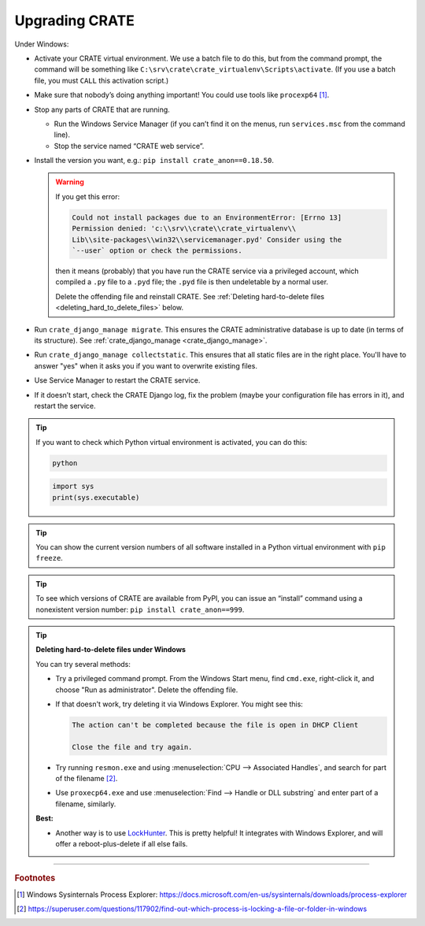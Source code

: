 .. crate_anon/docs/source/misc/upgrading.rst

..  Copyright (C) 2015-2019 Rudolf Cardinal (rudolf@pobox.com).
    .
    This file is part of CRATE.
    .
    CRATE is free software: you can redistribute it and/or modify
    it under the terms of the GNU General Public License as published by
    the Free Software Foundation, either version 3 of the License, or
    (at your option) any later version.
    .
    CRATE is distributed in the hope that it will be useful,
    but WITHOUT ANY WARRANTY; without even the implied warranty of
    MERCHANTABILITY or FITNESS FOR A PARTICULAR PURPOSE. See the
    GNU General Public License for more details.
    .
    You should have received a copy of the GNU General Public License
    along with CRATE. If not, see <http://www.gnu.org/licenses/>.

.. _LockHunter: https://lockhunter.com/

Upgrading CRATE
===============

Under Windows:

- Activate your CRATE virtual environment. We use a batch file to do this, but
  from the command prompt, the command will be something like
  ``C:\srv\crate\crate_virtualenv\Scripts\activate``. (If you use a batch file,
  you must ``CALL`` this activation script.)

- Make sure that nobody’s doing anything important! You could use tools like
  ``procexp64`` [#procexp64]_.

- Stop any parts of CRATE that are running.

  - Run the Windows Service Manager (if you can’t find it on the menus, run
    ``services.msc`` from the command line).

  - Stop the service named “CRATE web service”.

- Install the version you want, e.g.: ``pip install crate_anon==0.18.50``.

  .. warning::

    If you get this error:

    .. code-block:: none

        Could not install packages due to an EnvironmentError: [Errno 13]
        Permission denied: 'c:\\srv\\crate\\crate_virtualenv\\
        Lib\\site-packages\\win32\\servicemanager.pyd' Consider using the
        `--user` option or check the permissions.

    then it means (probably) that you have run the CRATE service via a
    privileged account, which compiled a ``.py`` file to a ``.pyd`` file; the
    ``.pyd`` file is then undeletable by a normal user.

    Delete the offending file and reinstall CRATE. See :ref:`Deleting
    hard-to-delete files <deleting_hard_to_delete_files>` below.

- Run ``crate_django_manage migrate``. This ensures the CRATE administrative
  database is up to date (in terms of its structure). See
  :ref:`crate_django_manage <crate_django_manage>`.

- Run ``crate_django_manage collectstatic``. This ensures that all static files
  are in the right place. You'll have to answer "yes" when it asks you if you
  want to overwrite existing files.

- Use Service Manager to restart the CRATE service.

- If it doesn’t start, check the CRATE Django log, fix the problem (maybe your
  configuration file has errors in it), and restart the service.


.. tip::

  If you want to check which Python virtual environment is activated, you can
  do this:

  .. code-block:: bat

    python

  .. code-block:: python

    import sys
    print(sys.executable)

.. tip::

  You can show the current version numbers of all software installed in a
  Python virtual environment with ``pip freeze``.

.. tip::

  To see which versions of CRATE are available from PyPI, you can issue an
  “install” command using a nonexistent version number: ``pip install
  crate_anon==999``.


.. _deleting_hard_to_delete_files:

.. tip::

    **Deleting hard-to-delete files under Windows**

    You can try several methods:

    - Try a privileged command prompt. From the Windows Start menu, find
      ``cmd.exe``, right-click it, and choose "Run as administrator". Delete
      the offending file.

    - If that doesn't work, try deleting it via Windows Explorer. You might
      see this:

      .. code-block:: none

        The action can't be completed because the file is open in DHCP Client

        Close the file and try again.

    - Try running ``resmon.exe`` and using :menuselection:`CPU --> Associated
      Handles`, and search for part of the filename [#fileinuse]_.

    - Use ``proxecp64.exe`` and use :menuselection:`Find --> Handle or DLL
      substring` and enter part of a filename, similarly.

    **Best:**

    - Another way is to use LockHunter_. This is pretty helpful! It integrates
      with Windows Explorer, and will offer a reboot-plus-delete if all else
      fails.


===============================================================================

.. rubric:: Footnotes

.. [#procexp64]
    Windows Sysinternals Process Explorer:
    https://docs.microsoft.com/en-us/sysinternals/downloads/process-explorer

.. [#fileinuse]
    https://superuser.com/questions/117902/find-out-which-process-is-locking-a-file-or-folder-in-windows
